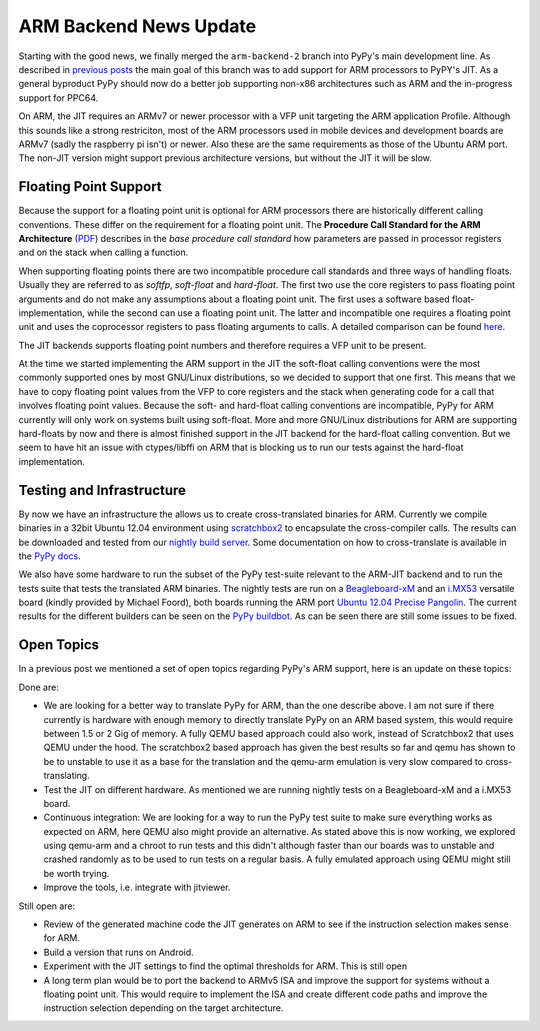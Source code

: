 ARM Backend News Update
=======================

Starting with the good news, we finally merged the ``arm-backend-2`` branch
into PyPy's main development line. As described in previous_ posts_ the main
goal of this branch was to add support for ARM processors to PyPY's JIT.  As a
general byproduct PyPy should now do a better job supporting non-x86
architectures such as ARM and the in-progress support for PPC64.


On ARM, the JIT requires an ARMv7 or newer processor with a VFP unit targeting
the ARM application Profile. Although this sounds like a strong restriciton,
most of the ARM processors used in mobile devices and development boards are
ARMv7 (sadly the raspberry pi isn't) or newer. Also these are the same
requirements as those of the Ubuntu ARM port. The non-JIT version might support
previous architecture versions, but without the JIT it will be slow.


Floating Point Support
----------------------

Because the support for a floating point unit is optional for ARM processors
there are historically different calling conventions. These differ on the
requirement for a floating point unit.
The **Procedure Call Standard for the ARM Architecture**
(`PDF`_) describes in the *base procedure call standard* how parameters are
passed in processor registers and on the stack when calling a function.

When supporting floating points there are two incompatible procedure call
standards and three ways of handling floats. Usually they are referred to as
*softfp*, *soft-float* and *hard-float*. The first two use the core registers
to pass floating point arguments and do not make any assumptions about a floating point unit. The first uses a software based
float-implementation, while the second can use a floating point unit. The
latter and incompatible one requires a floating point unit and uses the
coprocessor registers to pass floating arguments to calls. A detailed
comparison can be found `here`_.

The JIT backends supports floating point numbers and therefore requires a VFP
unit to be present.  

At the time we started implementing the ARM support in the JIT the soft-float
calling conventions were the most commonly supported ones by most GNU/Linux
distributions, so we decided to support that one first. This means that we have
to copy floating point values from the VFP to core registers and the stack when
generating code for a call that involves floating point values. Because the
soft- and hard-float calling conventions are incompatible, PyPy for ARM
currently will only work on systems built using soft-float.  More and more
GNU/Linux distributions for ARM are supporting hard-floats by now and there is
almost finished support in the JIT backend for the hard-float calling
convention. But we seem to have hit an issue with ctypes/libffi on ARM that is
blocking us to run our tests against the hard-float implementation.


Testing and Infrastructure
--------------------------

By now we have an infrastructure the allows us to create cross-translated
binaries for ARM. Currently we compile binaries in a 32bit Ubuntu 12.04
environment using scratchbox2_ to encapsulate the cross-compiler calls. The
results can be downloaded and tested from our `nightly build server`_. Some
documentation on how to cross-translate is available in the `PyPy docs`_.

We also have some hardware to run the subset of the PyPy test-suite relevant to
the ARM-JIT backend and to run the tests suite that tests the translated ARM
binaries. The nightly tests are run on a Beagleboard-xM_ and an i.MX53_
versatile board (kindly provided by Michael Foord), both boards running the ARM port `Ubuntu
12.04 Precise Pangolin`_. The current results for the different builders can be
seen on the `PyPy buildbot`_. As can be seen there are still some issues to be
fixed.


Open Topics
-----------
In a previous post we mentioned a set of open topics regarding PyPy's ARM support, here is an update on these topics:

Done are:

* We are looking for a better way to translate PyPy for ARM, than the one describe above. I am not sure if there currently is hardware with enough memory to directly translate PyPy on an ARM based system, this would require between 1.5 or 2 Gig of memory. A fully QEMU based approach could also work, instead of Scratchbox2 that uses QEMU under the hood.
  The scratchbox2 based approach has given the best results so far and qemu has shown to be to unstable to use it as a base for the translation and the qemu-arm emulation is very slow compared to cross-translating.
* Test the JIT on different hardware.
  As mentioned we are running nightly tests on a Beagleboard-xM and a i.MX53 board. 
* Continuous integration: We are looking for a way to run the PyPy test suite
  to make sure everything works as expected on ARM, here QEMU also might
  provide an alternative.  
  As stated above this is now working, we explored
  using qemu-arm and a chroot to run tests and this didn't although faster than
  our boards was to unstable and crashed randomly as to be used to run tests on
  a regular basis. A fully emulated approach using QEMU might still be worth trying.
* Improve the tools, i.e. integrate with jitviewer.

Still open are:

* Review of the generated machine code the JIT generates on ARM to see if the instruction selection makes sense for ARM.
* Build a version that runs on Android.
* Experiment with the JIT settings to find the optimal thresholds for ARM.
  This is still open
* A long term plan would be to port the backend to ARMv5 ISA and improve the support for systems without a floating point unit. This would require to implement the ISA and create different code paths and improve the instruction selection depending on the target architecture.


.. _`PyPy buildbot`: http://buildbot.pypy.org/summary?branch=%3Ctrunk%3E&category=linux-armel
.. _`PyPy docs`: https://bitbucket.org/pypy/pypy/src/default/pypy/doc/arm.rst
.. _i.MX53: http://www.freescale.com/webapp/sps/site/prod_summary.jsp?code=IMX53QSB
.. _Beagleboard-xM: http://beagleboard.org/hardware-xm
.. _`Ubuntu 12.04 Precise Pangolin`: https://wiki.ubuntu.com/ARM 
.. _`scratchbox2`: http://maemo.gitorious.org/scratchbox2
.. _`nightly build server`: http://buildbot.pypy.org/nightly/trunk/
.. _`PDF`: http://infocenter.arm.com/help/topic/com.arm.doc.ihi0042d/IHI0042D_aapcs.pdf
.. _`here`: http://wiki.debian.org/ArmHardFloatPort/VfpComparison
.. _previous: http://morepypy.blogspot.de/2011/01/jit-backend-for-arm-processors.html
.. _posts: http://morepypy.blogspot.de/2012/02/almost-there-pypys-arm-backend_01.html

